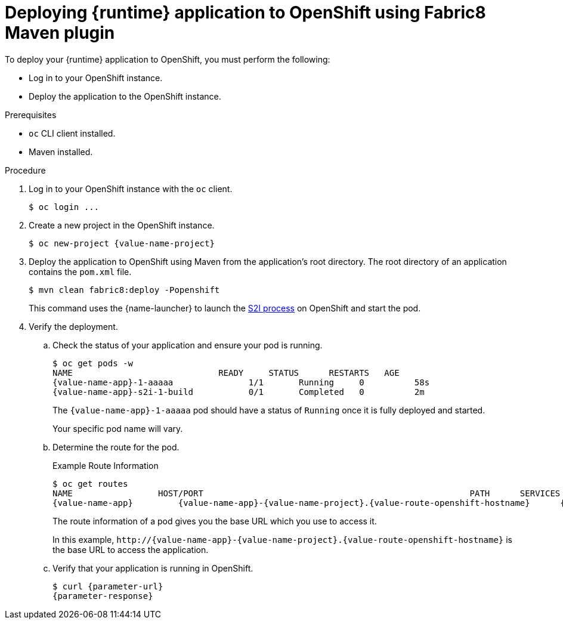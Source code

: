 // This is a parameterized module. Parameters used:
//
//  parameter-url: URL to query when interacting with the application
//  parameter-response: Response received from the application
//  context: used in anchor IDs to conflicts due to duplicate IDs
//
// Rationale: This procedure is the same for 2 or more runtimes.


[id='deploying-runtime-application-to-openshift-using-fabric8-maven-plugin_{context}']
= Deploying {runtime} application to OpenShift using Fabric8 Maven plugin 


To deploy your {runtime} application to OpenShift, you must perform the following:

* Log in to your OpenShift instance.
* Deploy the application to the OpenShift instance. 

.Prerequisites

* `oc` CLI client installed.
* Maven installed.

.Procedure

. Log in to your OpenShift instance with the `oc` client.
+
[source,bash,options="nowrap",subs="attributes+"]
----
$ oc login ...
----

. Create a new project in the OpenShift instance.
+
[source,bash,options="nowrap",subs="attributes+"]
----
$ oc new-project {value-name-project}
----

. Deploy the application to OpenShift using Maven from the application’s root directory. The root directory of an application contains the `pom.xml` file.
+
[source,bash,options="nowrap",subs="attributes+"]
----
$ mvn clean fabric8:deploy -Popenshift
----
+
This command uses the {name-launcher} to launch the link:{link-s2i-process}[S2I process] on OpenShift and start the pod.

. Verify the deployment.
.. Check the status of your application and ensure your pod is running.
+
[source,bash,options="nowrap",subs="attributes+"]
----
$ oc get pods -w
NAME                             READY     STATUS      RESTARTS   AGE
{value-name-app}-1-aaaaa               1/1       Running     0          58s
{value-name-app}-s2i-1-build           0/1       Completed   0          2m
----
+
The `{value-name-app}-1-aaaaa` pod should have a status of `Running` once it is fully deployed and started.
+
Your specific pod name will vary.

.. Determine the route for the pod.
+
.Example Route Information
[source,bash,options="nowrap",subs="attributes+"]
----
$ oc get routes
NAME                 HOST/PORT                                                     PATH      SERVICES        PORT      TERMINATION
{value-name-app}         {value-name-app}-{value-name-project}.{value-route-openshift-hostname}      {value-name-app}      8080
----
+
The route information of a pod gives you the base URL which you use to access it. 
+
In this example, `\http://{value-name-app}-{value-name-project}.{value-route-openshift-hostname}` is the base URL to access the application.

.. Verify that your application is running in OpenShift.
+
[source,bash,options="nowrap",subs="attributes+"]
----
$ curl {parameter-url}
{parameter-response}
----
